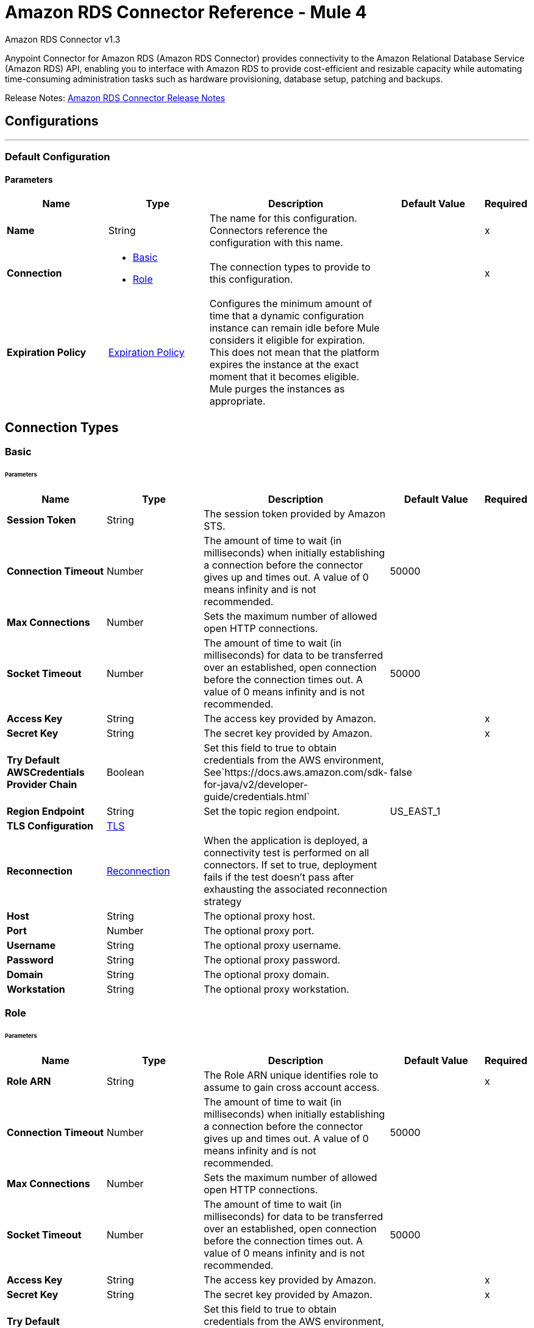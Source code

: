 = Amazon RDS Connector Reference - Mule 4
:page-aliases: connectors::amazon/amazon-rds-connector-reference.adoc



Amazon RDS Connector v1.3

Anypoint Connector for Amazon RDS (Amazon RDS Connector) provides connectivity to the Amazon Relational Database Service (Amazon RDS) API, enabling you to interface with Amazon RDS to provide cost-efficient and resizable capacity while automating time-consuming administration tasks such as hardware provisioning, database setup, patching and backups.

Release Notes: xref:release-notes::connector/amazon-rds-connector-release-notes-mule-4.adoc[Amazon RDS Connector Release Notes]


== Configurations
---
[[config]]
=== Default Configuration


==== Parameters
[%header,cols="20s,20a,35a,20a,5a"]
|===
| Name | Type | Description | Default Value | Required
|Name | String | The name for this configuration. Connectors reference the configuration with this name. | | x
| Connection a| * <<config_basic, Basic>>
* <<config_role, Role>>
 | The connection types to provide to this configuration. | | x
| Expiration Policy a| <<ExpirationPolicy>> |  Configures the minimum amount of time that a dynamic configuration instance can remain idle before Mule considers it eligible for expiration. This does not mean that the platform expires the instance at the exact moment that it becomes eligible. Mule purges the instances as appropriate. |  |
|===

== Connection Types
[[config_basic]]
=== Basic


====== Parameters
[%header,cols="20s,20a,35a,20a,5a"]
|===
| Name | Type | Description | Default Value | Required
| Session Token a| String |  The session token provided by Amazon STS. |  |
| Connection Timeout a| Number |  The amount of time to wait (in milliseconds) when initially establishing a connection before the connector gives up and times out. A value of 0 means infinity and is not recommended. |  50000 |
| Max Connections a| Number |  Sets the maximum number of allowed open HTTP connections. |  |
| Socket Timeout a| Number |  The amount of time to wait (in milliseconds) for data to be transferred over an established, open connection before the connection times out. A value of 0 means infinity and is not recommended. |  50000 |
| Access Key a| String |  The access key provided by Amazon. |  | x
| Secret Key a| String |  The secret key provided by Amazon. |  | x
| Try Default AWSCredentials Provider Chain a| Boolean |  Set this field to true to obtain credentials from the AWS environment, See`+https://docs.aws.amazon.com/sdk-for-java/v2/developer-guide/credentials.html+` |  false |
| Region Endpoint a| String |  Set the topic region endpoint. |  US_EAST_1 |
| TLS Configuration a| <<Tls>> |  |  |
| Reconnection a| <<Reconnection>> |  When the application is deployed, a connectivity test is performed on all connectors. If set to true, deployment fails if the test doesn't pass after exhausting the associated reconnection strategy |  |
| Host a| String |  The optional proxy host. |  |
| Port a| Number |  The optional proxy port. |  |
| Username a| String |  The optional proxy username. |  |
| Password a| String |  The optional proxy password. |  |
| Domain a| String |  The optional proxy domain. |  |
| Workstation a| String |  The optional proxy workstation. |  |
|===
[[config_role]]
=== Role


====== Parameters
[%header,cols="20s,20a,35a,20a,5a"]
|===
| Name | Type | Description | Default Value | Required
| Role ARN a| String |  The Role ARN unique identifies role to assume to gain cross account access. |  | x
| Connection Timeout a| Number |  The amount of time to wait (in milliseconds) when initially establishing a connection before the connector gives up and times out. A value of 0 means infinity and is not recommended. |  50000 |
| Max Connections a| Number |  Sets the maximum number of allowed open HTTP connections. |  |
| Socket Timeout a| Number |  The amount of time to wait (in milliseconds) for data to be transferred over an established, open connection before the connection times out. A value of 0 means infinity and is not recommended. |  50000 |
| Access Key a| String |  The access key provided by Amazon. |  | x
| Secret Key a| String |  The secret key provided by Amazon. |  | x
| Try Default AWSCredentials Provider Chain a| Boolean |  Set this field to true to obtain credentials from the AWS environment, See`+https://docs.aws.amazon.com/sdk-for-java/v2/developer-guide/credentials.html+` |  false |
| Region Endpoint a| String |  Set the topic region endpoint. |  US_EAST_1 |
| TLS Configuration a| <<Tls>> |  |  |
| Reconnection a| <<Reconnection>> |  When the application is deployed, a connectivity test is performed on all connectors. If set to true, deployment fails if the test doesn't pass after exhausting the associated reconnection strategy |  |
| Host a| String |  The optional proxy host. |  |
| Port a| Number |  The optional proxy port. |  |
| Username a| String |  The optional proxy username. |  |
| Password a| String |  The optional proxy password. |  |
| Domain a| String |  The optional proxy domain. |  |
| Workstation a| String |  The optional proxy workstation. |  |
|===

== Operations

* <<createDbInstance>>
* <<createDbInstanceReadReplica>>
* <<createDbSnapshot>>
* <<deleteDbInstance>>
* <<deleteDbSnapshot>>
* <<describeDbInstances>>
* <<describeDbSnapshots>>
* <<describeEvents>>
* <<describeReservedDbInstances>>
* <<describeReservedDbInstancesOfferings>>
* <<modifyDbInstance>>
* <<modifyDbSnapshot>>
* <<purchaseReservedDbInstancesOffering>>
* <<rebootDbInstance>>
* <<restoreDbInstanceFromDbSnapshot>>
* <<restoreDbInstanceToPointInTime>>
* <<startDbInstance>>
* <<stopDbInstance>>

[[createDbInstance]]
== Create DB Instance
`<rds:create-db-instance>`


This operation creates a new database instance.

For more information, see this operation in the Amazon https://docs.aws.amazon.com/AmazonRDS/latest/APIReference/API_CreateDBInstance.html[API Reference].


==== Parameters
[%header,cols="20s,20a,35a,20a,5a"]
|===
| Name | Type | Description | Default Value | Required
| Configuration | String | The name of the configuration to use. | | x
| Auto Minor Version Upgrade a| Boolean |  |  false |
| Copy Tags to Snapshot a| Boolean |  |  false |
| Storage Type a| String |  |  |
| Allocated Storage a| Number |  |  |
| Backup Retention Period a| Number |  |  |
| Preferred Backup Window a| String |  |  |
| Preferred Maintenance Window a| String |  |  |
| Promotion Tier a| Number |  |  |
| Storage Encrypted a| Boolean |  |  false |
| DB Cluster Identifier a| String |  |  |
| DB Subnet Group Name a| String |  |  |
| Domain IAM Role Name a| String |  |  |
| Enable IAM Database Authentication a| Boolean |  |  false |
| License Model a| String |  |  |
| Publicly Accessible a| Boolean |  |  false |
| TDE Credential ARN a| String |  |  |
| TDE Credential Password a| String |  |  |
| DB Security Groups a| Array of String |  |  |
| Master User Password a| String |  |  |
| VPC Security Group IDs a| Array of String |  |  |
| Master User Name a| String |  |  |
| KMS Key ID a| String |  |  |
| Monitoring Interval a| Number |  |  |
| Monitoring Role ARN a| String |  |  |
| DB Instance Class a| String |  |  |
| DB Instance Identifier a| String |  |  | x
| DB Parameter Group Name a| String |  |  |
| Domain a| String |  |  |
| Engine Version a| String |  |  |
| IOPS a| Number |  |  |
| Multi AZ a| Boolean |  |  false |
| Option Group Name a| String |  |  |
| Availability Zone a| String |  |  |
| DB Name a| String |  |  |
| DB Port Number a| Number |  |  |
| Engine a| String |  |  | x
| Character Set Name a| String |  |  |
| Tags a| Array of <<Tag>> |  |  |
| Time Zone a| String |  |  |
| Target Variable a| String |  The name of a variable to store the operation's output. |  |
| Target Value a| String |  An expression to evaluate against the operation's output and store the expression outcome in the target variable |  `#[payload]` |
| Reconnection Strategy a| * <<reconnect>>
* <<reconnect-forever>> |  A retry strategy in case of connectivity errors. |  |
|===

==== Output
[%autowidth.spread]
|===
|Type |<<DBInstance>>
|===

=== For Configurations
* <<config>>

==== Throws

* RDS:AccessDeniedException
* RDS:AuthorizationNotFound
* RDS:CertificateNotFound
* RDS:CONNECTIVITY
* RDS:DBClusterNotFoundFault
* RDS:DBInstanceAlreadyExists
* RDS:DBInstanceNotFound
* RDS:DBParameterGroupNotFound
* RDS:DBSecurityGroupNotFound
* RDS:DBSnapshotAlreadyExists
* RDS:DBSnapshotNotFound
* RDS:DBSubnetGroupDoesNotCoverEnoughAZs
* RDS:DBSubnetGroupNotFoundFault
* RDS:DBUpgradeDependencyFailure
* RDS:DomainNotFoundFault
* RDS:IncompleteSignature
* RDS:InstanceQuotaExceeded
* RDS:InsufficientDBInstanceCapacity
* RDS:InternalFailure
* RDS:InvalidAction
* RDS:InvalidClientTokenId
* RDS:InvalidDBClusterStateFault
* RDS:InvalidDBInstanceState
* RDS:InvalidDBSecurityGroupState
* RDS:InvalidDBSnapshotState
* RDS:InvalidParameterCombination
* RDS:InvalidParameterValue
* RDS:InvalidQueryParameter
* RDS:InvalidRestoreFault
* RDS:InvalidSubnet
* RDS:InvalidVPCNetworkStateFault
* RDS:KMSKeyNotAccessibleFault
* RDS:MalformedQueryString
* RDS:MissingAction
* RDS:MissingAuthenticationToken
* RDS:MissingParameter
* RDS:OptInRequired
* RDS:OptionGroupNotFoundFault
* RDS:PointInTimeRestoreNotEnabled
* RDS:ProvisionedIopsNotAvailableInAZFault
* RDS:RequestExpired
* RDS:ReservedDBInstanceNotFound
* RDS:ReservedDBInstancesOfferingNotFound
* RDS:RETRY_EXHAUSTED
* RDS:ServiceUnavailable
* RDS:SnapshotQuotaExceeded
* RDS:StorageQuotaExceeded
* RDS:StorageTypeNotSupported
* RDS:ThrottlingException
* RDS:Unknown
* RDS:ValidationError


[[createDbInstanceReadReplica]]
== Create DB Instance Read Replica
`<rds:create-db-instance-read-replica>`

This operation creates a new DB instance that acts as a Read Replica for an existing source DB instance. You can create a Read Replica for a DB instance running MySQL, MariaDB, or PostgreSQL.

Amazon Aurora does not support this action. You must call the `CreateDBInstance` action to create a DB instance for an Aurora DB cluster.

For more information, see this operation in the Amazon http://docs.aws.amazon.com/AmazonRDS/latest/APIReference/API_CreateDBInstanceReadReplica.html[API Reference].

==== Parameters
[%header,cols="20s,20a,35a,20a,5a"]
|===
| Name | Type | Description | Default Value | Required
| Configuration | String | The name of the configuration to use. | | x
| Publicly Accessible a| Boolean |  Specifies the accessibility options for the DB instance. |  `false` |
| DB Subnet Group Name a| String |  Specifies a DB subnet group for the DB instance. |  |
| KMS Key ID a| String |  The AWS KMS key ID for an encrypted Read Replica. |  |
| Pre-Signed URL a| String |  The URL that contains a Signature Version 4 signed request for the create-db-instance-read-replica API action in the source AWS Region that contains the source DB instance |  |
| Enable IAM Database Authentication a| Boolean |  Set this parameter to `true` to enable mapping of AWS Identity and Access Management (IAM) accounts to database accounts. |  `false` |
| DB Instance Identifier a| String |  The DB instance identifier of the Read Replica. |  | x
| Source DB Instance Identifier a| String |  The identifier of the DB instance that will act as the source for the Read Replica. |  | x
| DB Instance Class a| String |  The compute and memory capacity of the Read Replica. |  |
| Availability Zone a| String |  The Amazon EC2 Availability Zone that the Read Replica will be created in. |  |
| Port a| Number |  The port number that the DB instance uses for connections. |  |
| IOPS a| Number |  The amount of Provisioned IOPS (input/output operations per second) to be initially allocated for the DB instance. |  |
| Option Group Name a| String |  The option group the DB instance will be associated with. |  |
| Tags a| Array of <<Tag>> |  A list of tags. |  |
| Source Region a| String |  The ID of the region that contains the source for the read replica. |  |
| Auto Minor Version Upgrade a| Boolean |  |  `false` |
| Copy Tags to Snapshot a| Boolean |  |  `false` |
| Storage Type a| String |  |  |
| Monitoring Interval a| Number |  |  |
| Monitoring Role ARN a| String |  |  |
| Target Variable a| String |  The name of a variable to store the operation's output. |  |
| Target Value a| String |  An expression to evaluate against the operation's output and store the expression outcome in the target variable |  `#[payload]` |
| Reconnection Strategy a| * <<reconnect>>
* <<reconnect-forever>> |  A retry strategy in case of connectivity errors. |  |
|===

==== Output
[%autowidth.spread]
|===
|Type |<<DBInstance>>
|===

=== For Configurations
* <<config>>

==== Throws

* RDS:AccessDeniedException
* RDS:AuthorizationNotFound
* RDS:CertificateNotFound
* RDS:CONNECTIVITY
* RDS:DBClusterNotFoundFault
* RDS:DBInstanceAlreadyExists
* RDS:DBInstanceNotFound
* RDS:DBParameterGroupNotFound
* RDS:DBSecurityGroupNotFound
* RDS:DBSnapshotAlreadyExists
* RDS:DBSnapshotNotFound
* RDS:DBSubnetGroupDoesNotCoverEnoughAZs
* RDS:DBSubnetGroupNotFoundFault
* RDS:DBUpgradeDependencyFailure
* RDS:DomainNotFoundFault
* RDS:IncompleteSignature
* RDS:InstanceQuotaExceeded
* RDS:InsufficientDBInstanceCapacity
* RDS:InternalFailure
* RDS:InvalidAction
* RDS:InvalidClientTokenId
* RDS:InvalidDBClusterStateFault
* RDS:InvalidDBInstanceState
* RDS:InvalidDBSecurityGroupState
* RDS:InvalidDBSnapshotState
* RDS:InvalidParameterCombination
* RDS:InvalidParameterValue
* RDS:InvalidQueryParameter
* RDS:InvalidRestoreFault
* RDS:InvalidSubnet
* RDS:InvalidVPCNetworkStateFault
* RDS:KMSKeyNotAccessibleFault
* RDS:MalformedQueryString
* RDS:MissingAction
* RDS:MissingAuthenticationToken
* RDS:MissingParameter
* RDS:OptInRequired
* RDS:OptionGroupNotFoundFault
* RDS:PointInTimeRestoreNotEnabled
* RDS:ProvisionedIopsNotAvailableInAZFault
* RDS:RequestExpired
* RDS:ReservedDBInstanceNotFound
* RDS:ReservedDBInstancesOfferingNotFound
* RDS:RETRY_EXHAUSTED
* RDS:ServiceUnavailable
* RDS:SnapshotQuotaExceeded
* RDS:StorageQuotaExceeded
* RDS:StorageTypeNotSupported
* RDS:ThrottlingException
* RDS:Unknown
* RDS:ValidationError



[[createDbSnapshot]]
== Create DB Snapshot
`<rds:create-db-snapshot>`

This operation creates a DBSnapshot. The source DBInstance must be in the "available" state.

For more information, see this operation in the Amazon http://docs.aws.amazon.com/AmazonRDS/latest/APIReference/API_CreateDBSnapshot.html[API Reference].

==== Parameters
[%header,cols="20s,20a,35a,20a,5a"]
|===
| Name | Type | Description | Default Value | Required
| Configuration | String | The name of the configuration to use. | | x
| DB Instance Identifier a| String |  The DB instance identifier. The unique key that identifies a DB instance. |  | x
| DB Snapshot Identifier a| String |  The identifier for the DB snapshot. |  | x
| Tags a| Array of <<Tag>> |  A list of tags. |  |
| Target Variable a| String |  The name of a variable to store the operation's output. |  |
| Target Value a| String |  An expression to evaluate against the operation's output and store the expression outcome in the target variable |  `#[payload]` |
| Reconnection Strategy a| * <<reconnect>>
* <<reconnect-forever>> |  A retry strategy in case of connectivity errors. |  |
|===

==== Output
[%autowidth.spread]
|===
|Type |<<DBSnapshot>>
|===

=== For Configurations
* <<config>>

==== Throws

* RDS:AccessDeniedException
* RDS:AuthorizationNotFound
* RDS:CertificateNotFound
* RDS:CONNECTIVITY
* RDS:DBClusterNotFoundFault
* RDS:DBInstanceAlreadyExists
* RDS:DBInstanceNotFound
* RDS:DBParameterGroupNotFound
* RDS:DBSecurityGroupNotFound
* RDS:DBSnapshotAlreadyExists
* RDS:DBSnapshotNotFound
* RDS:DBSubnetGroupDoesNotCoverEnoughAZs
* RDS:DBSubnetGroupNotFoundFault
* RDS:DBUpgradeDependencyFailure
* RDS:DomainNotFoundFault
* RDS:IncompleteSignature
* RDS:InstanceQuotaExceeded
* RDS:InsufficientDBInstanceCapacity
* RDS:InternalFailure
* RDS:InvalidAction
* RDS:InvalidClientTokenId
* RDS:InvalidDBClusterStateFault
* RDS:InvalidDBInstanceState
* RDS:InvalidDBSecurityGroupState
* RDS:InvalidDBSnapshotState
* RDS:InvalidParameterCombination
* RDS:InvalidParameterValue
* RDS:InvalidQueryParameter
* RDS:InvalidRestoreFault
* RDS:InvalidSubnet
* RDS:InvalidVPCNetworkStateFault
* RDS:KMSKeyNotAccessibleFault
* RDS:MalformedQueryString
* RDS:MissingAction
* RDS:MissingAuthenticationToken
* RDS:MissingParameter
* RDS:OptInRequired
* RDS:OptionGroupNotFoundFault
* RDS:PointInTimeRestoreNotEnabled
* RDS:ProvisionedIopsNotAvailableInAZFault
* RDS:RequestExpired
* RDS:ReservedDBInstanceNotFound
* RDS:ReservedDBInstancesOfferingNotFound
* RDS:RETRY_EXHAUSTED
* RDS:ServiceUnavailable
* RDS:SnapshotQuotaExceeded
* RDS:StorageQuotaExceeded
* RDS:StorageTypeNotSupported
* RDS:ThrottlingException
* RDS:Unknown
* RDS:ValidationError


[[deleteDbInstance]]
== Delete DB Instance
`<rds:delete-db-instance>`

The Delete DB Instance action deletes a previously provisioned DB instance.  For more information, see this operation in the Amazon https://docs.aws.amazon.com/AmazonRDS/latest/APIReference/API_DeleteDBInstance.html[API Reference].

==== Parameters
[%header,cols="20s,20a,35a,20a,5a"]
|===
| Name | Type | Description | Default Value | Required
| Configuration | String | The name of the configuration to use. | | x
| DB Instance Identifier a| String |  The DB instance identifier for the DB instance to be deleted. This parameter isn't case-sensitive. |  | x
| Final DB Snapshot Identifier a| String |  The DBSnapshotIdentifier of the new DBSnapshot created when SkipFinalSnapshot is set to false. |  |
| Skip Final Snapshot a| Boolean |  Determines whether a final DB snapshot is created before the DB instance is deleted. |  false |
| Target Variable a| String |  The name of a variable to store the operation's output. |  |
| Target Value a| String |  An expression to evaluate against the operation's output and store the expression outcome in the target variable |  `#[payload]` |
| Reconnection Strategy a| * <<reconnect>>
* <<reconnect-forever>> |  A retry strategy in case of connectivity errors. |  |
|===

==== Output
[%autowidth.spread]
|===
|Type |<<DBInstance>>
|===

=== For Configurations
* <<config>>

==== Throws

* RDS:AccessDeniedException
* RDS:AuthorizationNotFound
* RDS:CertificateNotFound
* RDS:CONNECTIVITY
* RDS:DBClusterNotFoundFault
* RDS:DBInstanceAlreadyExists
* RDS:DBInstanceNotFound
* RDS:DBParameterGroupNotFound
* RDS:DBSecurityGroupNotFound
* RDS:DBSnapshotAlreadyExists
* RDS:DBSnapshotNotFound
* RDS:DBSubnetGroupDoesNotCoverEnoughAZs
* RDS:DBSubnetGroupNotFoundFault
* RDS:DBUpgradeDependencyFailure
* RDS:DomainNotFoundFault
* RDS:IncompleteSignature
* RDS:InstanceQuotaExceeded
* RDS:InsufficientDBInstanceCapacity
* RDS:InternalFailure
* RDS:InvalidAction
* RDS:InvalidClientTokenId
* RDS:InvalidDBClusterStateFault
* RDS:InvalidDBInstanceState
* RDS:InvalidDBSecurityGroupState
* RDS:InvalidDBSnapshotState
* RDS:InvalidParameterCombination
* RDS:InvalidParameterValue
* RDS:InvalidQueryParameter
* RDS:InvalidRestoreFault
* RDS:InvalidSubnet
* RDS:InvalidVPCNetworkStateFault
* RDS:KMSKeyNotAccessibleFault
* RDS:MalformedQueryString
* RDS:MissingAction
* RDS:MissingAuthenticationToken
* RDS:MissingParameter
* RDS:OptInRequired
* RDS:OptionGroupNotFoundFault
* RDS:PointInTimeRestoreNotEnabled
* RDS:ProvisionedIopsNotAvailableInAZFault
* RDS:RequestExpired
* RDS:ReservedDBInstanceNotFound
* RDS:ReservedDBInstancesOfferingNotFound
* RDS:RETRY_EXHAUSTED
* RDS:ServiceUnavailable
* RDS:SnapshotQuotaExceeded
* RDS:StorageQuotaExceeded
* RDS:StorageTypeNotSupported
* RDS:ThrottlingException
* RDS:Unknown
* RDS:ValidationError


[[deleteDbSnapshot]]
== Delete DB Snapshot
`<rds:delete-db-snapshot>`


Deletes a DBSnapshot. If the snapshot is being copied, the copy operation is terminated.

For more information, see this operation in the Amazon http://docs.aws.amazon.com/AmazonRDS/latest/APIReference/API_DeleteDBSnapshot.html[API Reference].


==== Parameters
[%header,cols="20s,20a,35a,20a,5a"]
|===
| Name | Type | Description | Default Value | Required
| Configuration | String | The name of the configuration to use. | | x
| DB Snapshot Identifier a| String |  The DBSnapshot identifier. |  | x
| Target Variable a| String |  The name of a variable to store the operation's output. |  |
| Target Value a| String |  An expression to evaluate against the operation's output and store the expression outcome in the target variable |  `#[payload]` |
| Reconnection Strategy a| * <<reconnect>>
* <<reconnect-forever>> |  A retry strategy in case of connectivity errors. |  |
|===

==== Output
[%autowidth.spread]
|===
|Type |<<DBSnapshot>>
|===

=== For Configurations
* <<config>>

==== Throws

* RDS:AccessDeniedException
* RDS:AuthorizationNotFound
* RDS:CertificateNotFound
* RDS:CONNECTIVITY
* RDS:DBClusterNotFoundFault
* RDS:DBInstanceAlreadyExists
* RDS:DBInstanceNotFound
* RDS:DBParameterGroupNotFound
* RDS:DBSecurityGroupNotFound
* RDS:DBSnapshotAlreadyExists
* RDS:DBSnapshotNotFound
* RDS:DBSubnetGroupDoesNotCoverEnoughAZs
* RDS:DBSubnetGroupNotFoundFault
* RDS:DBUpgradeDependencyFailure
* RDS:DomainNotFoundFault
* RDS:IncompleteSignature
* RDS:InstanceQuotaExceeded
* RDS:InsufficientDBInstanceCapacity
* RDS:InternalFailure
* RDS:InvalidAction
* RDS:InvalidClientTokenId
* RDS:InvalidDBClusterStateFault
* RDS:InvalidDBInstanceState
* RDS:InvalidDBSecurityGroupState
* RDS:InvalidDBSnapshotState
* RDS:InvalidParameterCombination
* RDS:InvalidParameterValue
* RDS:InvalidQueryParameter
* RDS:InvalidRestoreFault
* RDS:InvalidSubnet
* RDS:InvalidVPCNetworkStateFault
* RDS:KMSKeyNotAccessibleFault
* RDS:MalformedQueryString
* RDS:MissingAction
* RDS:MissingAuthenticationToken
* RDS:MissingParameter
* RDS:OptInRequired
* RDS:OptionGroupNotFoundFault
* RDS:PointInTimeRestoreNotEnabled
* RDS:ProvisionedIopsNotAvailableInAZFault
* RDS:RequestExpired
* RDS:ReservedDBInstanceNotFound
* RDS:ReservedDBInstancesOfferingNotFound
* RDS:RETRY_EXHAUSTED
* RDS:ServiceUnavailable
* RDS:SnapshotQuotaExceeded
* RDS:StorageQuotaExceeded
* RDS:StorageTypeNotSupported
* RDS:ThrottlingException
* RDS:Unknown
* RDS:ValidationError


[[describeDbInstances]]
== Describe DB Instances
`<rds:describe-db-instances>`


Returns information about provisioned RDS instances. This API supports pagination.   For more information, see this operation in the Amazon http://docs.aws.amazon.com/AmazonRDS/latest/APIReference/API_DescribeDBInstances.html[API Reference].


==== Parameters
[%header,cols="20s,20a,35a,20a,5a"]
|===
| Name | Type | Description | Default Value | Required
| Configuration | String | The name of the configuration to use. | | x
| DB Instance Identifier a| String |  The user-supplied instance identifier. |  |
| Filters a| Array of <<Filter>> |  A filter that specifies one or more DB instances to describe. |  |
| Streaming Strategy a| * <<repeatable-in-memory-iterable>>
* <<repeatable-file-store-iterable>>
* non-repeatable-iterable |  Configure if repeatable streams should be used and their behavior |  |
| Target Variable a| String |  The name of a variable on which the operation's output will be placed |  |
| Target Value a| String |  An expression that will be evaluated against the operation's output and the outcome of that expression will be stored in the target variable |  #[payload] |
| Reconnection Strategy a| * <<reconnect>>
* <<reconnect-forever>> |  A retry strategy in case of connectivity errors. |  |
|===

==== Output
[%autowidth.spread]
|===
| Type a| Array of Message of <<DBInstance>> payload and <<RequestIDAttribute>> attributes
|===

=== For Configurations
* <<config>>

==== Throws

* RDS:AccessDeniedException
* RDS:AuthorizationNotFound
* RDS:CertificateNotFound
* RDS:DBClusterNotFoundFault
* RDS:DBInstanceAlreadyExists
* RDS:DBInstanceNotFound
* RDS:DBParameterGroupNotFound
* RDS:DBSecurityGroupNotFound
* RDS:DBSnapshotAlreadyExists
* RDS:DBSnapshotNotFound
* RDS:DBSubnetGroupDoesNotCoverEnoughAZs
* RDS:DBSubnetGroupNotFoundFault
* RDS:DBUpgradeDependencyFailure
* RDS:DomainNotFoundFault
* RDS:IncompleteSignature
* RDS:InstanceQuotaExceeded
* RDS:InsufficientDBInstanceCapacity
* RDS:InternalFailure
* RDS:InvalidAction
* RDS:InvalidClientTokenId
* RDS:InvalidDBClusterStateFault
* RDS:InvalidDBInstanceState
* RDS:InvalidDBSecurityGroupState
* RDS:InvalidDBSnapshotState
* RDS:InvalidParameterCombination
* RDS:InvalidParameterValue
* RDS:InvalidQueryParameter
* RDS:InvalidRestoreFault
* RDS:InvalidSubnet
* RDS:InvalidVPCNetworkStateFault
* RDS:KMSKeyNotAccessibleFault
* RDS:MalformedQueryString
* RDS:MissingAction
* RDS:MissingAuthenticationToken
* RDS:MissingParameter
* RDS:OptInRequired
* RDS:OptionGroupNotFoundFault
* RDS:PointInTimeRestoreNotEnabled
* RDS:ProvisionedIopsNotAvailableInAZFault
* RDS:RequestExpired
* RDS:ReservedDBInstanceNotFound
* RDS:ReservedDBInstancesOfferingNotFound
* RDS:ServiceUnavailable
* RDS:SnapshotQuotaExceeded
* RDS:StorageQuotaExceeded
* RDS:StorageTypeNotSupported
* RDS:ThrottlingException
* RDS:Unknown
* RDS:ValidationError


[[describeDbSnapshots]]
== Describe DB Snapshots
`<rds:describe-db-snapshots>`


Returns information about DB snapshots. This API action supports pagination.   For more information, see this operation in the Amazon http://docs.aws.amazon.com/AmazonRDS/latest/APIReference/API_DescribeDBSnapshots.html[API Reference].


==== Parameters
[%header,cols="20s,20a,35a,20a,5a"]
|===
| Name | Type | Description | Default Value | Required
| Configuration | String | The name of the configuration to use. | | x
| DB Instance Identifier a| String |  The ID of the DB instance to retrieve the list of DB snapshots for. |  |
| DB Snapshot Identifier a| String |  A specific DB snapshot identifier to describe. This parameter cannot be used in conjunction with DBInstanceIdentifier. |  |
| Include Public a| Boolean |  Set this value to true to include manual DB snapshots that are public and can be copied or restored by any AWS account, otherwise set this value to false. The default is false. |  false |
| Include Shared a| Boolean |  Set this value to true to include shared manual DB snapshots from other AWS accounts that this AWS account has been given permission to copy or restore, otherwise set this value to false. The default is false. |  false |
| Snapshot Type a| String |  The type of snapshots to be returned. |  |
| Max Records a| Number |  The maximum number of records to include in the response. |  |
| Filters a| Array of <<Filter>> |  This parameter is not currently supported. |  |
| Streaming Strategy a| * <<repeatable-in-memory-iterable>>
* <<repeatable-file-store-iterable>>
* non-repeatable-iterable |  Configure to use repeatable streams. |  |
| Target Variable a| String |  The name of a variable to store the operation's output. |  |
| Target Value a| String |  An expression to evaluate against the operation's output and store the expression outcome in the target variable |  `#[payload]` |
| Reconnection Strategy a| * <<reconnect>>
* <<reconnect-forever>> |  A retry strategy in case of connectivity errors. |  |
|===

==== Output
[%autowidth.spread]
|===
|Type |Array of Message of <<DBSnapshot>> payload and <<RequestIDAttribute>> attributes
|===

=== For Configurations
* <<config>>

==== Throws

* RDS:AccessDeniedException
* RDS:AuthorizationNotFound
* RDS:CertificateNotFound
* RDS:DBClusterNotFoundFault
* RDS:DBInstanceAlreadyExists
* RDS:DBInstanceNotFound
* RDS:DBParameterGroupNotFound
* RDS:DBSecurityGroupNotFound
* RDS:DBSnapshotAlreadyExists
* RDS:DBSnapshotNotFound
* RDS:DBSubnetGroupDoesNotCoverEnoughAZs
* RDS:DBSubnetGroupNotFoundFault
* RDS:DBUpgradeDependencyFailure
* RDS:DomainNotFoundFault
* RDS:IncompleteSignature
* RDS:InstanceQuotaExceeded
* RDS:InsufficientDBInstanceCapacity
* RDS:InternalFailure
* RDS:InvalidAction
* RDS:InvalidClientTokenId
* RDS:InvalidDBClusterStateFault
* RDS:InvalidDBInstanceState
* RDS:InvalidDBSecurityGroupState
* RDS:InvalidDBSnapshotState
* RDS:InvalidParameterCombination
* RDS:InvalidParameterValue
* RDS:InvalidQueryParameter
* RDS:InvalidRestoreFault
* RDS:InvalidSubnet
* RDS:InvalidVPCNetworkStateFault
* RDS:KMSKeyNotAccessibleFault
* RDS:MalformedQueryString
* RDS:MissingAction
* RDS:MissingAuthenticationToken
* RDS:MissingParameter
* RDS:OptInRequired
* RDS:OptionGroupNotFoundFault
* RDS:PointInTimeRestoreNotEnabled
* RDS:ProvisionedIopsNotAvailableInAZFault
* RDS:RequestExpired
* RDS:ReservedDBInstanceNotFound
* RDS:ReservedDBInstancesOfferingNotFound
* RDS:ServiceUnavailable
* RDS:SnapshotQuotaExceeded
* RDS:StorageQuotaExceeded
* RDS:StorageTypeNotSupported
* RDS:ThrottlingException
* RDS:Unknown
* RDS:ValidationError


[[describeEvents]]
== Describe Events
`<rds:describe-events>`


Returns events related to DB instances, DB security groups, DB snapshots, and DB parameter groups for the past 14 days. Events specific to a particular DB instance, DB security group, database snapshot, or DB parameter group can be obtained by providing the name as a parameter. By default, the past hour of events are returned.  For more information, see this operation in the Amazon https://docs.aws.amazon.com/AmazonRDS/latest/APIReference/API_DescribeEvents.html[API Reference].


==== Parameters
[%header,cols="20s,20a,35a,20a,5a"]
|===
| Name | Type | Description | Default Value | Required
| Configuration | String | The name of the configuration to use. | | x
| Duration a| Number |  The number of minutes to retrieve events for. |  |
| End Time a| DateTime |  The end of the time interval for which to retrieve events, specified in ISO 8601 format. |  |
| Event Categories a| Array of String |  A list of event categories that trigger notifications for a event notification subscription. |  |
| Source Identifier a| String |  The identifier of the event source for which events will be returned. If not specified, then all sources are included in the response. |  |
| Source Type a| String |  The event source to retrieve events for. If no value is specified, all events are returned. |  |
| Start Time a| DateTime |  The beginning of the time interval to retrieve events for, specified in ISO 8601 format. |  |
| Streaming Strategy a| * <<repeatable-in-memory-iterable>>
* <<repeatable-file-store-iterable>>
* non-repeatable-iterable |  Configure to use repeatable streams. |  |
| Target Variable a| String |  The name of a variable to store the operation's output. |  |
| Target Value a| String |  An expression to evaluate against the operation's output and store the expression outcome in the target variable |  `#[payload]` |
| Reconnection Strategy a| * <<reconnect>>
* <<reconnect-forever>> |  A retry strategy in case of connectivity errors. |  |
|===

==== Output
[%autowidth.spread]
|===
|Type |Array of Message of <<Event>> payload and <<RequestIDAttribute>> attributes
|===

=== For Configurations
* <<config>>

==== Throws


* RDS:AccessDeniedException
* RDS:AuthorizationNotFound
* RDS:CertificateNotFound
* RDS:DBClusterNotFoundFault
* RDS:DBInstanceAlreadyExists
* RDS:DBInstanceNotFound
* RDS:DBParameterGroupNotFound
* RDS:DBSecurityGroupNotFound
* RDS:DBSnapshotAlreadyExists
* RDS:DBSnapshotNotFound
* RDS:DBSubnetGroupDoesNotCoverEnoughAZs
* RDS:DBSubnetGroupNotFoundFault
* RDS:DBUpgradeDependencyFailure
* RDS:DomainNotFoundFault
* RDS:IncompleteSignature
* RDS:InstanceQuotaExceeded
* RDS:InsufficientDBInstanceCapacity
* RDS:InternalFailure
* RDS:InvalidAction
* RDS:InvalidClientTokenId
* RDS:InvalidDBClusterStateFault
* RDS:InvalidDBInstanceState
* RDS:InvalidDBSecurityGroupState
* RDS:InvalidDBSnapshotState
* RDS:InvalidParameterCombination
* RDS:InvalidParameterValue
* RDS:InvalidQueryParameter
* RDS:InvalidRestoreFault
* RDS:InvalidSubnet
* RDS:InvalidVPCNetworkStateFault
* RDS:KMSKeyNotAccessibleFault
* RDS:MalformedQueryString
* RDS:MissingAction
* RDS:MissingAuthenticationToken
* RDS:MissingParameter
* RDS:OptInRequired
* RDS:OptionGroupNotFoundFault
* RDS:PointInTimeRestoreNotEnabled
* RDS:ProvisionedIopsNotAvailableInAZFault
* RDS:RequestExpired
* RDS:ReservedDBInstanceNotFound
* RDS:ReservedDBInstancesOfferingNotFound
* RDS:ServiceUnavailable
* RDS:SnapshotQuotaExceeded
* RDS:StorageQuotaExceeded
* RDS:StorageTypeNotSupported
* RDS:ThrottlingException
* RDS:Unknown
* RDS:ValidationError


[[describeReservedDbInstances]]
== Describe Reserved DB Instances
`<rds:describe-reserved-db-instances>`


Returns information about reserved DB instances for this account, or about a specified reserved DB instance.  For more information, see this operation in the Amazon http://docs.aws.amazon.com/AmazonRDS/latest/APIReference/API_DescribeReservedDBInstances.html[API Reference].


==== Parameters
[%header,cols="20s,20a,35a,20a,5a"]
|===
| Name | Type | Description | Default Value | Required
| Configuration | String | The name of the configuration to use. | | x
| Reserved DB Instance ID a| String |  The reserved DB instance identifier filter value. |  |
| Reserved DB Instances Offering ID a| String |  The offering identifier filter value. Specify this parameter to show only purchased reservations matching the specified offering identifier. |  |
| DB Instance Class a| String |  The DB instance class filter value. Specify this parameter to show only those reservations matching the specified DB instances class. |  |
| Duration a| String |  The duration filter value, specified in years or seconds. Specify this parameter to show only reservations for this duration. |  |
| Product Description a| String |  The product description filter value. Specify this parameter to show only those reservations matching the specified product description. |  |
| Offering Type a| String |  The offering type filter value. Specify this parameter to show only the available offerings matching the specified offering type. |  |
| Multi AZ a| Boolean |  The Multi-AZ filter value. Specify this parameter to show only those reservations matching the specified Multi-AZ parameter. |  false |
| Streaming Strategy a| * <<repeatable-in-memory-iterable>>
* <<repeatable-file-store-iterable>>
* non-repeatable-iterable |  Configure to use repeatable streams. |  |
| Target Variable a| String |  The name of a variable to store the operation's output. |  |
| Target Value a| String |  An expression to evaluate against the operation's output and store the expression outcome in the target variable |  `#[payload]` |
| Reconnection Strategy a| * <<reconnect>>
* <<reconnect-forever>> |  A retry strategy in case of connectivity errors. |  |
|===

==== Output
[%autowidth.spread]
|===
|Type |Array of Message of [<<ReservedDBInstance>>] payload and <<RequestIDAttribute>> attributes
|===

=== For Configurations
* <<config>>

==== Throws

* RDS:AccessDeniedException
* RDS:AuthorizationNotFound
* RDS:CertificateNotFound
* RDS:DBClusterNotFoundFault
* RDS:DBInstanceAlreadyExists
* RDS:DBInstanceNotFound
* RDS:DBParameterGroupNotFound
* RDS:DBSecurityGroupNotFound
* RDS:DBSnapshotAlreadyExists
* RDS:DBSnapshotNotFound
* RDS:DBSubnetGroupDoesNotCoverEnoughAZs
* RDS:DBSubnetGroupNotFoundFault
* RDS:DBUpgradeDependencyFailure
* RDS:DomainNotFoundFault
* RDS:IncompleteSignature
* RDS:InstanceQuotaExceeded
* RDS:InsufficientDBInstanceCapacity
* RDS:InternalFailure
* RDS:InvalidAction
* RDS:InvalidClientTokenId
* RDS:InvalidDBClusterStateFault
* RDS:InvalidDBInstanceState
* RDS:InvalidDBSecurityGroupState
* RDS:InvalidDBSnapshotState
* RDS:InvalidParameterCombination
* RDS:InvalidParameterValue
* RDS:InvalidQueryParameter
* RDS:InvalidRestoreFault
* RDS:InvalidSubnet
* RDS:InvalidVPCNetworkStateFault
* RDS:KMSKeyNotAccessibleFault
* RDS:MalformedQueryString
* RDS:MissingAction
* RDS:MissingAuthenticationToken
* RDS:MissingParameter
* RDS:OptInRequired
* RDS:OptionGroupNotFoundFault
* RDS:PointInTimeRestoreNotEnabled
* RDS:ProvisionedIopsNotAvailableInAZFault
* RDS:RequestExpired
* RDS:ReservedDBInstanceNotFound
* RDS:ReservedDBInstancesOfferingNotFound
* RDS:ServiceUnavailable
* RDS:SnapshotQuotaExceeded
* RDS:StorageQuotaExceeded
* RDS:StorageTypeNotSupported
* RDS:ThrottlingException
* RDS:Unknown
* RDS:ValidationError


[[describeReservedDbInstancesOfferings]]
=== Describe Reserved DB Instances Offerings
`<rds:describe-reserved-db-instances-offerings>`


Lists available reserved DB instance offerings. For more information, see this operation in the Amazon http://docs.aws.amazon.com/AmazonRDS/latest/APIReference/API_DescribeReservedDBInstancesOfferings.html[API Reference].


==== Parameters
[%header,cols="20s,20a,35a,20a,5a"]
|===
| Name | Type | Description | Default Value | Required
| Configuration | String | The name of the configuration to use. | | x
| DB Instance Class a| String |  The DB instance class filter value. Specify this parameter to show only the available offerings matching the specified DB instance class. |  |
| Duration a| String |  Duration filter value, specified in years or seconds. Specify this parameter to show only reservations for this duration. |  |
| Multi AZ a| Boolean |  The Multi-AZ filter value. Specify this parameter to show only the available offerings matching the specified Multi-AZ parameter. |  false |
| Offering Type a| String |  The offering type filter value. Specify this parameter to show only the available offerings matching the specified offering type. |  |
| Product Description a| String |  Product description filter value. Specify this parameter to show only the available offerings matching the specified product description. |  |
| Reserved DB Instances Offering ID a| String |  The offering identifier filter value. Specify this parameter to show only the available offering that matches the specified reservation identifier. |  |
| Streaming Strategy a| * <<repeatable-in-memory-iterable>>
* <<repeatable-file-store-iterable>>
* non-repeatable-iterable |  Configure to use repeatable streams. |  |
| Target Variable a| String |  The name of a variable to store the operation's output. |  |
| Target Value a| String |  An expression to evaluate against the operation's output and store the expression outcome in the target variable |  `#[payload]` |
| Reconnection Strategy a| * <<reconnect>>
* <<reconnect-forever>> |  A retry strategy in case of connectivity errors. |  |
|===

==== Output
[%autowidth.spread]
|===
|Type |Array of Message of [<<ReservedDBInstancesOffering>>] payload and <<RequestIDAttribute>> attributes
|===

=== For Configurations
* <<config>>

==== Throws

* RDS:AccessDeniedException
* RDS:AuthorizationNotFound
* RDS:CertificateNotFound
* RDS:DBClusterNotFoundFault
* RDS:DBInstanceAlreadyExists
* RDS:DBInstanceNotFound
* RDS:DBParameterGroupNotFound
* RDS:DBSecurityGroupNotFound
* RDS:DBSnapshotAlreadyExists
* RDS:DBSnapshotNotFound
* RDS:DBSubnetGroupDoesNotCoverEnoughAZs
* RDS:DBSubnetGroupNotFoundFault
* RDS:DBUpgradeDependencyFailure
* RDS:DomainNotFoundFault
* RDS:IncompleteSignature
* RDS:InstanceQuotaExceeded
* RDS:InsufficientDBInstanceCapacity
* RDS:InternalFailure
* RDS:InvalidAction
* RDS:InvalidClientTokenId
* RDS:InvalidDBClusterStateFault
* RDS:InvalidDBInstanceState
* RDS:InvalidDBSecurityGroupState
* RDS:InvalidDBSnapshotState
* RDS:InvalidParameterCombination
* RDS:InvalidParameterValue
* RDS:InvalidQueryParameter
* RDS:InvalidRestoreFault
* RDS:InvalidSubnet
* RDS:InvalidVPCNetworkStateFault
* RDS:KMSKeyNotAccessibleFault
* RDS:MalformedQueryString
* RDS:MissingAction
* RDS:MissingAuthenticationToken
* RDS:MissingParameter
* RDS:OptInRequired
* RDS:OptionGroupNotFoundFault
* RDS:PointInTimeRestoreNotEnabled
* RDS:ProvisionedIopsNotAvailableInAZFault
* RDS:RequestExpired
* RDS:ReservedDBInstanceNotFound
* RDS:ReservedDBInstancesOfferingNotFound
* RDS:ServiceUnavailable
* RDS:SnapshotQuotaExceeded
* RDS:StorageQuotaExceeded
* RDS:StorageTypeNotSupported
* RDS:ThrottlingException
* RDS:Unknown
* RDS:ValidationError


[[modifyDbInstance]]
== Modify DB Instance
`<rds:modify-db-instance>`


Modifies settings for a DB instance. You can change one or more database configuration parameters by specifying these parameters and the new values in the request. For more information, see this operation in the Amazon http://docs.aws.amazon.com/AmazonRDS/latest/APIReference/API_ModifyDBInstance.html[API Reference].


==== Parameters
[%header,cols="20s,20a,35a,20a,5a"]
|===
| Name | Type | Description | Default Value | Required
| Configuration | String | The name of the configuration to use. | | x
| Auto Minor Version Upgrade a| Boolean |  |  false |
| Copy Tags to Snapshot a| Boolean |  |  false |
| Storage Type a| String |  |  |
| Allocated Storage a| Number |  |  |
| Backup Retention Period a| Number |  |  |
| Preferred Backup Window a| String |  |  |
| Preferred Maintenance Window a| String |  |  |
| Promotion Tier a| Number |  |  |
| Allow Major Version Upgrade a| Boolean |  |  false |
| Apply Immediately a| Boolean |  |  false |
| DB Subnet Group Name a| String |  |  |
| Domain IAM Role Name a| String |  |  |
| Enable IAM Database Authentication a| Boolean |  |  false |
| License Model a| String |  |  |
| Publicly Accessible a| Boolean |  |  false |
| TDE Credential ARN a| String |  |  |
| TDE Credential Password a| String |  |  |
| DB Security Groups a| Array of String |  |  |
| Master User Password a| String |  |  |
| VPC Security Group IDs a| Array of String |  |  |
| CA Certificate Identifier a| String |  |  |
| Monitoring Interval a| Number |  |  |
| Monitoring Role ARN a| String |  |  |
| DB Instance Class a| String |  |  |
| DB Instance Identifier a| String |  |  | x
| DB Parameter Group Name a| String |  |  |
| Domain a| String |  |  |
| Engine Version a| String |  |  |
| IOPS a| Number |  |  |
| Multi AZ a| Boolean |  |  false |
| Option Group Name a| String |  |  |
| DB Port Number a| Number |  |  |
| New DB Instance Identifier a| String |  |  |
| Target Variable a| String |  The name of a variable to store the operation's output. |  |
| Target Value a| String |  An expression to evaluate against the operation's output and store the expression outcome in the target variable |  `#[payload]` |
| Reconnection Strategy a| * <<reconnect>>
* <<reconnect-forever>> |  A retry strategy in case of connectivity errors. |  |
|===

==== Output
[%autowidth.spread]
|===
|Type |<<DBInstance>>
|===

=== For Configurations
* <<config>>

==== Throws

* RDS:AccessDeniedException
* RDS:AuthorizationNotFound
* RDS:CertificateNotFound
* RDS:CONNECTIVITY
* RDS:DBClusterNotFoundFault
* RDS:DBInstanceAlreadyExists
* RDS:DBInstanceNotFound
* RDS:DBParameterGroupNotFound
* RDS:DBSecurityGroupNotFound
* RDS:DBSnapshotAlreadyExists
* RDS:DBSnapshotNotFound
* RDS:DBSubnetGroupDoesNotCoverEnoughAZs
* RDS:DBSubnetGroupNotFoundFault
* RDS:DBUpgradeDependencyFailure
* RDS:DomainNotFoundFault
* RDS:IncompleteSignature
* RDS:InstanceQuotaExceeded
* RDS:InsufficientDBInstanceCapacity
* RDS:InternalFailure
* RDS:InvalidAction
* RDS:InvalidClientTokenId
* RDS:InvalidDBClusterStateFault
* RDS:InvalidDBInstanceState
* RDS:InvalidDBSecurityGroupState
* RDS:InvalidDBSnapshotState
* RDS:InvalidParameterCombination
* RDS:InvalidParameterValue
* RDS:InvalidQueryParameter
* RDS:InvalidRestoreFault
* RDS:InvalidSubnet
* RDS:InvalidVPCNetworkStateFault
* RDS:KMSKeyNotAccessibleFault
* RDS:MalformedQueryString
* RDS:MissingAction
* RDS:MissingAuthenticationToken
* RDS:MissingParameter
* RDS:OptInRequired
* RDS:OptionGroupNotFoundFault
* RDS:PointInTimeRestoreNotEnabled
* RDS:ProvisionedIopsNotAvailableInAZFault
* RDS:RequestExpired
* RDS:ReservedDBInstanceNotFound
* RDS:ReservedDBInstancesOfferingNotFound
* RDS:RETRY_EXHAUSTED
* RDS:ServiceUnavailable
* RDS:SnapshotQuotaExceeded
* RDS:StorageQuotaExceeded
* RDS:StorageTypeNotSupported
* RDS:ThrottlingException
* RDS:Unknown
* RDS:ValidationError


[[modifyDbSnapshot]]
== Modify DB Snapshot
`<rds:modify-db-snapshot>`

Updates a manual DB snapshot, which can be encrypted or not encrypted, with a new engine version. You can update the engine version to either a new major or minor engine version.

For more information, see this operation in the Amazon http://docs.aws.amazon.com/AmazonRDS/latest/APIReference/API_ModifyDBSnapshot.html[API Reference].

==== Parameters
[%header,cols="20s,20a,35a,20a,5a"]
|===
| Name | Type | Description | Default Value | Required
| Configuration | String | The name of the configuration to use. | | x
| DB Snapshot Identifier a| String |  The identifier of the DB snapshot to modify. |  | x
| Engine Version a| String |  The engine version to update the DB snapshot to. |  |
| Target Variable a| String |  The name of a variable to store the operation's output. |  |
| Target Value a| String |  An expression to evaluate against the operation's output and store the expression outcome in the target variable |  `#[payload]` |
| Reconnection Strategy a| * <<reconnect>>
* <<reconnect-forever>> |  A retry strategy in case of connectivity errors. |  |
|===

==== Output
[%autowidth.spread]
|===
|Type |<<DBSnapshot>>
|===

=== For Configurations
* <<config>>

==== Throws

* RDS:AccessDeniedException
* RDS:AuthorizationNotFound
* RDS:CertificateNotFound
* RDS:CONNECTIVITY
* RDS:DBClusterNotFoundFault
* RDS:DBInstanceAlreadyExists
* RDS:DBInstanceNotFound
* RDS:DBParameterGroupNotFound
* RDS:DBSecurityGroupNotFound
* RDS:DBSnapshotAlreadyExists
* RDS:DBSnapshotNotFound
* RDS:DBSubnetGroupDoesNotCoverEnoughAZs
* RDS:DBSubnetGroupNotFoundFault
* RDS:DBUpgradeDependencyFailure
* RDS:DomainNotFoundFault
* RDS:IncompleteSignature
* RDS:InstanceQuotaExceeded
* RDS:InsufficientDBInstanceCapacity
* RDS:InternalFailure
* RDS:InvalidAction
* RDS:InvalidClientTokenId
* RDS:InvalidDBClusterStateFault
* RDS:InvalidDBInstanceState
* RDS:InvalidDBSecurityGroupState
* RDS:InvalidDBSnapshotState
* RDS:InvalidParameterCombination
* RDS:InvalidParameterValue
* RDS:InvalidQueryParameter
* RDS:InvalidRestoreFault
* RDS:InvalidSubnet
* RDS:InvalidVPCNetworkStateFault
* RDS:KMSKeyNotAccessibleFault
* RDS:MalformedQueryString
* RDS:MissingAction
* RDS:MissingAuthenticationToken
* RDS:MissingParameter
* RDS:OptInRequired
* RDS:OptionGroupNotFoundFault
* RDS:PointInTimeRestoreNotEnabled
* RDS:ProvisionedIopsNotAvailableInAZFault
* RDS:RequestExpired
* RDS:ReservedDBInstanceNotFound
* RDS:ReservedDBInstancesOfferingNotFound
* RDS:RETRY_EXHAUSTED
* RDS:ServiceUnavailable
* RDS:SnapshotQuotaExceeded
* RDS:StorageQuotaExceeded
* RDS:StorageTypeNotSupported
* RDS:ThrottlingException
* RDS:Unknown
* RDS:ValidationError


[[purchaseReservedDbInstancesOffering]]
== Purchase Reserved DB Instances Offering
`<rds:purchase-reserved-db-instances-offering>`

Purchases a reserved DB instance offering. For more information, see this operation in the Amazon https://docs.aws.amazon.com/AmazonRDS/latest/APIReference/API_PurchaseReservedDBInstancesOffering.html[API Reference].


==== Parameters
[%header,cols="20s,20a,35a,20a,5a"]
|===
| Name | Type | Description | Default Value | Required
| Configuration | String | The name of the configuration to use. | | x
| Reserved DB Instances Offering ID a| String |  The ID of the Reserved DB instance offering to purchase. |  | x
| DB Instance Count a| Number |  The number of instances to reserve. |  |
| Reserved DB Instance ID a| String |  Customer-specified identifier to track this reservation. |  |
| Tags a| Array of <<Tag>> |  A list of tags. |  |
| Target Variable a| String |  The name of a variable to store the operation's output. |  |
| Target Value a| String |  An expression to evaluate against the operation's output and store the expression outcome in the target variable |  `#[payload]` |
| Reconnection Strategy a| * <<reconnect>>
* <<reconnect-forever>> |  A retry strategy in case of connectivity errors. |  |
|===

==== Output
[%autowidth.spread]
|===
|Type |<<ReservedDBInstance>>
|===

=== For Configurations
* <<config>>

==== Throws

* RDS:AccessDeniedException
* RDS:AuthorizationNotFound
* RDS:CertificateNotFound
* RDS:CONNECTIVITY
* RDS:DBClusterNotFoundFault
* RDS:DBInstanceAlreadyExists
* RDS:DBInstanceNotFound
* RDS:DBParameterGroupNotFound
* RDS:DBSecurityGroupNotFound
* RDS:DBSnapshotAlreadyExists
* RDS:DBSnapshotNotFound
* RDS:DBSubnetGroupDoesNotCoverEnoughAZs
* RDS:DBSubnetGroupNotFoundFault
* RDS:DBUpgradeDependencyFailure
* RDS:DomainNotFoundFault
* RDS:IncompleteSignature
* RDS:InstanceQuotaExceeded
* RDS:InsufficientDBInstanceCapacity
* RDS:InternalFailure
* RDS:InvalidAction
* RDS:InvalidClientTokenId
* RDS:InvalidDBClusterStateFault
* RDS:InvalidDBInstanceState
* RDS:InvalidDBSecurityGroupState
* RDS:InvalidDBSnapshotState
* RDS:InvalidParameterCombination
* RDS:InvalidParameterValue
* RDS:InvalidQueryParameter
* RDS:InvalidRestoreFault
* RDS:InvalidSubnet
* RDS:InvalidVPCNetworkStateFault
* RDS:KMSKeyNotAccessibleFault
* RDS:MalformedQueryString
* RDS:MissingAction
* RDS:MissingAuthenticationToken
* RDS:MissingParameter
* RDS:OptInRequired
* RDS:OptionGroupNotFoundFault
* RDS:PointInTimeRestoreNotEnabled
* RDS:ProvisionedIopsNotAvailableInAZFault
* RDS:RequestExpired
* RDS:ReservedDBInstanceNotFound
* RDS:ReservedDBInstancesOfferingNotFound
* RDS:RETRY_EXHAUSTED
* RDS:ServiceUnavailable
* RDS:SnapshotQuotaExceeded
* RDS:StorageQuotaExceeded
* RDS:StorageTypeNotSupported
* RDS:ThrottlingException
* RDS:Unknown
* RDS:ValidationError


[[rebootDbInstance]]
== Reboot DB Instance
`<rds:reboot-db-instance>`


This operation reboots a DB instance restarts the database engine service.

For more information, see this operation in the Amazon https://docs.aws.amazon.com/AmazonRDS/latest/APIReference/API_RebootDBInstance.html[API Reference].


==== Parameters
[%header,cols="20s,20a,35a,20a,5a"]
|===
| Name | Type | Description | Default Value | Required
| Configuration | String | The name of the configuration to use. | | x
| DB Instance Identifier a| String |  The DB instance identifier. |  | x
| Force Failover a| Boolean |  When true, the reboot will be conducted through a MultiAZ failover. |  false |
| Target Variable a| String |  The name of a variable to store the operation's output. |  |
| Target Value a| String |  An expression to evaluate against the operation's output and store the expression outcome in the target variable |  `#[payload]` |
| Reconnection Strategy a| * <<reconnect>>
* <<reconnect-forever>> |  A retry strategy in case of connectivity errors. |  |
|===

==== Output
[%autowidth.spread]
|===
|Type |<<DBInstance>>
|===

=== For Configurations
* <<config>>

==== Throws

* RDS:AccessDeniedException
* RDS:AuthorizationNotFound
* RDS:CertificateNotFound
* RDS:CONNECTIVITY
* RDS:DBClusterNotFoundFault
* RDS:DBInstanceAlreadyExists
* RDS:DBInstanceNotFound
* RDS:DBParameterGroupNotFound
* RDS:DBSecurityGroupNotFound
* RDS:DBSnapshotAlreadyExists
* RDS:DBSnapshotNotFound
* RDS:DBSubnetGroupDoesNotCoverEnoughAZs
* RDS:DBSubnetGroupNotFoundFault
* RDS:DBUpgradeDependencyFailure
* RDS:DomainNotFoundFault
* RDS:IncompleteSignature
* RDS:InstanceQuotaExceeded
* RDS:InsufficientDBInstanceCapacity
* RDS:InternalFailure
* RDS:InvalidAction
* RDS:InvalidClientTokenId
* RDS:InvalidDBClusterStateFault
* RDS:InvalidDBInstanceState
* RDS:InvalidDBSecurityGroupState
* RDS:InvalidDBSnapshotState
* RDS:InvalidParameterCombination
* RDS:InvalidParameterValue
* RDS:InvalidQueryParameter
* RDS:InvalidRestoreFault
* RDS:InvalidSubnet
* RDS:InvalidVPCNetworkStateFault
* RDS:KMSKeyNotAccessibleFault
* RDS:MalformedQueryString
* RDS:MissingAction
* RDS:MissingAuthenticationToken
* RDS:MissingParameter
* RDS:OptInRequired
* RDS:OptionGroupNotFoundFault
* RDS:PointInTimeRestoreNotEnabled
* RDS:ProvisionedIopsNotAvailableInAZFault
* RDS:RequestExpired
* RDS:ReservedDBInstanceNotFound
* RDS:ReservedDBInstancesOfferingNotFound
* RDS:RETRY_EXHAUSTED
* RDS:ServiceUnavailable
* RDS:SnapshotQuotaExceeded
* RDS:StorageQuotaExceeded
* RDS:StorageTypeNotSupported
* RDS:ThrottlingException
* RDS:Unknown
* RDS:ValidationError


[[restoreDbInstanceFromDbSnapshot]]
== Restore DB Instance From DB Snapshot
`<rds:restore-db-instance-from-db-snapshot>`

Creates a new DB instance from a DB snapshot.   For more information, see this operation in the Amazon https://docs.aws.amazon.com/AmazonRDS/latest/APIReference/API_RestoreDBInstanceFromDBSnapshot.html[API Reference].


==== Parameters
[%header,cols="20s,20a,35a,20a,5a"]
|===
| Name | Type | Description | Default Value | Required
| Configuration | String | The name of the configuration to use. | | x
| Availability Zone a| String |  The EC2 Availability Zone that the database instance will be created in. |  |
| DB Instance Class a| String |  The compute and memory capacity of the Amazon RDS DB instance. |  |
| DB Instance Identifier a| String |  Name of the DB instance to create from the DB snapshot. This parameter isn't case-sensitive. |  | x
| DB Snapshot Identifier a| String |  The identifier for the DB snapshot to restore from. |  | x
| DB Name a| String |  The database name for the restored DB instance. |  |
| Domain a| String |  Specify the Active Directory Domain to restore the instance in. |  |
| Engine a| String |  The database engine to use for the new instance. |  |
| IOPS a| Number |  Specifies the amount of provisioned IOPS for the DB instance, expressed in I/O operations per second. |  |
| Multi AZ a| Boolean |  Specifies if the DB instance is a Multi-AZ deployment. |  false |
| Option Group Name a| String |  The name of the option group to use for the restored DB instance. |  |
| Port a| Number |  The port number on which the database accepts connections. |  |
| Tags a| Array of <<Tag>> |  A list of tags. |  |
| Auto Minor Version Upgrade a| Boolean |  |  false |
| Copy Tags to Snapshot a| Boolean |  |  false |
| Storage Type a| String |  |  |
| DB Subnet Group Name a| String |  |  |
| Domain IAM Role Name a| String |  |  |
| Enable IAM Database Authentication a| Boolean |  |  false |
| License Model a| String |  |  |
| Publicly Accessible a| Boolean |  |  false |
| TDE Credential ARN a| String |  |  |
| TDE Credential Password a| String |  |  |
| Target Variable a| String |  The name of a variable to store the operation's output. |  |
| Target Value a| String |  An expression to evaluate against the operation's output and store the expression outcome in the target variable |  `#[payload]` |
| Reconnection Strategy a| * <<reconnect>>
* <<reconnect-forever>> |  A retry strategy in case of connectivity errors. |  |
|===

==== Output
[%autowidth.spread]
|===
|Type |<<DBInstance>>
|===

=== For Configurations
* <<config>>

==== Throws

* RDS:AccessDeniedException
* RDS:AuthorizationNotFound
* RDS:CertificateNotFound
* RDS:CONNECTIVITY
* RDS:DBClusterNotFoundFault
* RDS:DBInstanceAlreadyExists
* RDS:DBInstanceNotFound
* RDS:DBParameterGroupNotFound
* RDS:DBSecurityGroupNotFound
* RDS:DBSnapshotAlreadyExists
* RDS:DBSnapshotNotFound
* RDS:DBSubnetGroupDoesNotCoverEnoughAZs
* RDS:DBSubnetGroupNotFoundFault
* RDS:DBUpgradeDependencyFailure
* RDS:DomainNotFoundFault
* RDS:IncompleteSignature
* RDS:InstanceQuotaExceeded
* RDS:InsufficientDBInstanceCapacity
* RDS:InternalFailure
* RDS:InvalidAction
* RDS:InvalidClientTokenId
* RDS:InvalidDBClusterStateFault
* RDS:InvalidDBInstanceState
* RDS:InvalidDBSecurityGroupState
* RDS:InvalidDBSnapshotState
* RDS:InvalidParameterCombination
* RDS:InvalidParameterValue
* RDS:InvalidQueryParameter
* RDS:InvalidRestoreFault
* RDS:InvalidSubnet
* RDS:InvalidVPCNetworkStateFault
* RDS:KMSKeyNotAccessibleFault
* RDS:MalformedQueryString
* RDS:MissingAction
* RDS:MissingAuthenticationToken
* RDS:MissingParameter
* RDS:OptInRequired
* RDS:OptionGroupNotFoundFault
* RDS:PointInTimeRestoreNotEnabled
* RDS:ProvisionedIopsNotAvailableInAZFault
* RDS:RequestExpired
* RDS:ReservedDBInstanceNotFound
* RDS:ReservedDBInstancesOfferingNotFound
* RDS:RETRY_EXHAUSTED
* RDS:ServiceUnavailable
* RDS:SnapshotQuotaExceeded
* RDS:StorageQuotaExceeded
* RDS:StorageTypeNotSupported
* RDS:ThrottlingException
* RDS:Unknown
* RDS:ValidationError


[[restoreDbInstanceToPointInTime]]
== Restore DB Instance To Point In Time
`<rds:restore-db-instance-to-point-in-time>`


Restores a DB instance to an arbitrary point in time. You can restore to any point in time before the time identified by the LatestRestorableTime property. You can restore to a point up to the number of days specified by the BackupRetentionPeriod property.

For more information, see this operation in the Amazon http://docs.aws.amazon.com/AmazonRDS/latest/APIReference/API_RestoreDBInstanceToPointInTime.html[API Reference].


==== Parameters
[%header,cols="20s,20a,35a,20a,5a"]
|===
| Name | Type | Description | Default Value | Required
| Configuration | String | The name of the configuration to use. | | x
| Availability Zone a| String |  The EC2 Availability Zone that the database instance will be created in. |  |
| DB Instance Class a| String |  The compute and memory capacity of the Amazon RDS DB instance. |  |
| DB Name a| String |  The database name for the restored DB instance. |  |
| Domain a| String |  Specify the Active Directory Domain to restore the instance in. |  |
| Engine a| String |  The database engine to use for the new instance. |  |
| IOPS a| Number |  The amount of Provisioned IOPS (input/output operations per second) to be initially allocated for the DB instance. |  |
| Multi AZ a| Boolean |  Specifies if the DB instance is a Multi-AZ deployment. |  false |
| Option Group Name a| String |  The name of the option group to use for the restored DB instance. |  |
| Port a| Number |  The port number on which the database accepts connections. |  |
| Restore Time a| DateTime |  The date and time to restore from. |  |
| Source DB Instance Identifier a| String |  The identifier of the source DB instance from which to restore. |  | x
| Tags a| Array of <<Tag>> |  A list of tags. |  |
| Target DB Instance Identifier a| String |  The name of the new database instance to be created. |  | x
| Use Latest Restorable Time a| Boolean |  Specifies whether (true) or not (false) the DB instance is restored from the latest backup time. |  false |
| Auto Minor Version Upgrade a| Boolean |  |  false |
| Copy Tags to Snapshot a| Boolean |  |  false |
| Storage Type a| String |  |  |
| DB Subnet Group Name a| String |  |  |
| Domain IAM Role Name a| String |  |  |
| Enable IAM Database Authentication a| Boolean |  |  false |
| License Model a| String |  |  |
| Publicly Accessible a| Boolean |  |  false |
| TDE Credential ARN a| String |  |  |
| TDE Credential Password a| String |  |  |
| Target Variable a| String |  The name of a variable to store the operation's output. |  |
| Target Value a| String |  An expression to evaluate against the operation's output and store the expression outcome in the target variable |  `#[payload]` |
| Reconnection Strategy a| * <<reconnect>>
* <<reconnect-forever>> |  A retry strategy in case of connectivity errors. |  |
|===

==== Output
[%autowidth.spread]
|===
|Type |<<DBInstance>>
|===

=== For Configurations
* <<config>>

==== Throws

* RDS:AccessDeniedException
* RDS:AuthorizationNotFound
* RDS:CertificateNotFound
* RDS:CONNECTIVITY
* RDS:DBClusterNotFoundFault
* RDS:DBInstanceAlreadyExists
* RDS:DBInstanceNotFound
* RDS:DBParameterGroupNotFound
* RDS:DBSecurityGroupNotFound
* RDS:DBSnapshotAlreadyExists
* RDS:DBSnapshotNotFound
* RDS:DBSubnetGroupDoesNotCoverEnoughAZs
* RDS:DBSubnetGroupNotFoundFault
* RDS:DBUpgradeDependencyFailure
* RDS:DomainNotFoundFault
* RDS:IncompleteSignature
* RDS:InstanceQuotaExceeded
* RDS:InsufficientDBInstanceCapacity
* RDS:InternalFailure
* RDS:InvalidAction
* RDS:InvalidClientTokenId
* RDS:InvalidDBClusterStateFault
* RDS:InvalidDBInstanceState
* RDS:InvalidDBSecurityGroupState
* RDS:InvalidDBSnapshotState
* RDS:InvalidParameterCombination
* RDS:InvalidParameterValue
* RDS:InvalidQueryParameter
* RDS:InvalidRestoreFault
* RDS:InvalidSubnet
* RDS:InvalidVPCNetworkStateFault
* RDS:KMSKeyNotAccessibleFault
* RDS:MalformedQueryString
* RDS:MissingAction
* RDS:MissingAuthenticationToken
* RDS:MissingParameter
* RDS:OptInRequired
* RDS:OptionGroupNotFoundFault
* RDS:PointInTimeRestoreNotEnabled
* RDS:ProvisionedIopsNotAvailableInAZFault
* RDS:RequestExpired
* RDS:ReservedDBInstanceNotFound
* RDS:ReservedDBInstancesOfferingNotFound
* RDS:RETRY_EXHAUSTED
* RDS:ServiceUnavailable
* RDS:SnapshotQuotaExceeded
* RDS:StorageQuotaExceeded
* RDS:StorageTypeNotSupported
* RDS:ThrottlingException
* RDS:Unknown
* RDS:ValidationError


[[startDbInstance]]
== Start DB Instance
`<rds:start-db-instance>`

Starts a DB instance that was stopped using the AWS console, the `stop-db-instance` AWS CLI command, or the Stop DB Instance action.

For more information, see this operation in the Amazon https://docs.aws.amazon.com/AmazonRDS/latest/APIReference/API_StartDBInstance.html[API Reference].


==== Parameters
[%header,cols="20s,20a,35a,20a,5a"]
|===
| Name | Type | Description | Default Value | Required
| Configuration | String | The name of the configuration to use. | | x
| DB Instance Identifier a| String |  The user-supplied instance identifier. |  | x
| Target Variable a| String |  The name of a variable to store the operation's output. |  |
| Target Value a| String |  An expression to evaluate against the operation's output and store the expression outcome in the target variable |  `#[payload]` |
| Reconnection Strategy a| * <<reconnect>>
* <<reconnect-forever>> |  A retry strategy in case of connectivity errors. |  |
|===

==== Output
[%autowidth.spread]
|===
|Type |<<DBInstance>>
|===

=== For Configurations
* <<config>>

==== Throws


* RDS:AccessDeniedException
* RDS:AuthorizationNotFound
* RDS:CertificateNotFound
* RDS:CONNECTIVITY
* RDS:DBClusterNotFoundFault
* RDS:DBInstanceAlreadyExists
* RDS:DBInstanceNotFound
* RDS:DBParameterGroupNotFound
* RDS:DBSecurityGroupNotFound
* RDS:DBSnapshotAlreadyExists
* RDS:DBSnapshotNotFound
* RDS:DBSubnetGroupDoesNotCoverEnoughAZs
* RDS:DBSubnetGroupNotFoundFault
* RDS:DBUpgradeDependencyFailure
* RDS:DomainNotFoundFault
* RDS:IncompleteSignature
* RDS:InstanceQuotaExceeded
* RDS:InsufficientDBInstanceCapacity
* RDS:InternalFailure
* RDS:InvalidAction
* RDS:InvalidClientTokenId
* RDS:InvalidDBClusterStateFault
* RDS:InvalidDBInstanceState
* RDS:InvalidDBSecurityGroupState
* RDS:InvalidDBSnapshotState
* RDS:InvalidParameterCombination
* RDS:InvalidParameterValue
* RDS:InvalidQueryParameter
* RDS:InvalidRestoreFault
* RDS:InvalidSubnet
* RDS:InvalidVPCNetworkStateFault
* RDS:KMSKeyNotAccessibleFault
* RDS:MalformedQueryString
* RDS:MissingAction
* RDS:MissingAuthenticationToken
* RDS:MissingParameter
* RDS:OptInRequired
* RDS:OptionGroupNotFoundFault
* RDS:PointInTimeRestoreNotEnabled
* RDS:ProvisionedIopsNotAvailableInAZFault
* RDS:RequestExpired
* RDS:ReservedDBInstanceNotFound
* RDS:ReservedDBInstancesOfferingNotFound
* RDS:RETRY_EXHAUSTED
* RDS:ServiceUnavailable
* RDS:SnapshotQuotaExceeded
* RDS:StorageQuotaExceeded
* RDS:StorageTypeNotSupported
* RDS:ThrottlingException
* RDS:Unknown
* RDS:ValidationError


[[stopDbInstance]]
== Stop DB Instance
`<rds:stop-db-instance>`

This operation stops a DB instance.

For more information, see this operation in the Amazon https://docs.aws.amazon.com/AmazonRDS/latest/APIReference/API_StopDBInstance.html[API Reference].


==== Parameters
[%header,cols="20s,20a,35a,20a,5a"]
|===
| Name | Type | Description | Default Value | Required
| Configuration | String | The name of the configuration to use. | | x
| DB Instance Identifier a| String |  The user-supplied instance identifier. |  | x
| DB Snapshot Identifier a| String |  The user-supplied instance identifier of the DB Snapshot created immediately before the DB instance is stopped. |  |
| Target Variable a| String |  The name of a variable to store the operation's output. |  |
| Target Value a| String |  An expression to evaluate against the operation's output and store the expression outcome in the target variable |  `#[payload]` |
| Reconnection Strategy a| * <<reconnect>>
* <<reconnect-forever>> |  A retry strategy in case of connectivity errors. |  |
|===

==== Output
[%autowidth.spread]
|===
|Type |<<DBInstance>>
|===

=== For Configurations
* <<config>>

==== Throws

* RDS:ACCESS_DENIED_EXCEPTION
* RDS:AUTHORIZATION_NOT_FOUND
* RDS:CERTIFICATE_NOT_FOUND
* RDS:CONNECTIVITY
* RDS:DB_CLUSTER_NOT_FOUND_FAULT
* RDS:DB_INSTANCE_ALREADY_EXISTS
* RDS:DB_INSTANCE_NOT_FOUND
* RDS:DB_PARAMETER_GROUP_NOT_FOUND
* RDS:DB_SECURITY_GROUP_NOT_FOUND
* RDS:DB_SNAPSHOT_ALREADY_EXISTS
* RDS:DB_SNAPSHOT_NOT_FOUND
* RDS:DB_SUBNET_GROUP_DOES_NOT_COVER_ENOUGH_A_ZS
* RDS:DB_SUBNET_GROUP_NOT_FOUND_FAULT
* RDS:DB_UPGRADE_DEPENDENCY_FAILURE
* RDS:DOMAIN_NOT_FOUND_FAULT
* RDS:INCOMPLETE_SIGNATURE
* RDS:INSTANCE_QUOTA_EXCEEDED
* RDS:INSUFFICIENT_DB_INSTANCE_CAPACITY
* RDS:INTERNAL_FAILURE
* RDS:INVALID_ACTION
* RDS:INVALID_CLIENT_TOKEN_ID
* RDS:INVALID_DB_CLUSTER_STATE_FAULT
* RDS:INVALID_DB_INSTANCE_STATE
* RDS:INVALID_DB_SECURITY_GROUP_STATE
* RDS:INVALID_DB_SNAPSHOT_STATE
* RDS:INVALID_PARAMETER_COMBINATION
* RDS:INVALID_PARAMETER_VALUE
* RDS:INVALID_QUERY_PARAMETER
* RDS:INVALID_RESTORE_FAULT
* RDS:INVALID_SUBNET
* RDS:INVALID_VPC_NETWORK_STATE_FAULT
* RDS:KMS_KEY_NOT_ACCESSIBLE_FAULT
* RDS:MALFORMED_QUERY_STRING
* RDS:MISSING_ACTION
* RDS:MISSING_AUTHENTICATION_TOKEN
* RDS:MISSING_PARAMETER
* RDS:OPT_IN_REQUIRED
* RDS:OPTION_GROUP_NOT_FOUND_FAULT
* RDS:POINT_IN_TIME_RESTORE_NOT_ENABLED
* RDS:PROVISIONED_IOPS_NOT_AVAILABLE_IN_AZ_FAULT
* RDS:REQUEST_EXPIRED
* RDS:RESERVED_DB_INSTANCE_NOT_FOUND
* RDS:RESERVED_DB_INSTANCES_OFFERING_NOT_FOUND
* RDS:RETRY_EXHAUSTED
* RDS:SERVICE_UNAVAILABLE
* RDS:SNAPSHOT_QUOTA_EXCEEDED
* RDS:STORAGE_QUOTA_EXCEEDED
* RDS:STORAGE_TYPE_NOT_SUPPORTED
* RDS:THROTTLING_EXCEPTION
* RDS:UNKNOWN
* RDS:VALIDATION_ERROR



== Authentication Types

[[Tls]]
=== TLS

[%header,cols="20s,25a,30a,15a,10a"]
|===
| Field | Type | Description | Default Value | Required
| Enabled Protocols a| String | A comma-separated list of protocols enabled for this context. |  |
| Enabled Cipher Suites a| String | A comma-separated list of cipher suites enabled for this context. |  |
| Trust Store a| <<TrustStore>> |  |  |
| Key Store a| <<KeyStore>> |  |  |
| Revocation Check a| * <<standard-revocation-check>>
* <<custom-ocsp-responder>>
* <<crl-file>> |  |  |
|===

[[TrustStore]]
=== Trust Store

[%header,cols="20s,25a,30a,15a,10a"]
|===
| Field | Type | Description | Default Value | Required
| Path a| String | The location (which will be resolved relative to the current classpath and file system, if possible) of the trust store. |  |
| Password a| String | The password used to protect the trust store. |  |
| Type a| String | The type of store used. |  |
| Algorithm a| String | The algorithm used by the trust store. |  |
| Insecure a| Boolean | If true, no certificate validations will be performed, rendering connections vulnerable to attacks. Use at your own risk. |  |
|===

[[KeyStore]]
=== Key Store

[%header,cols="20s,25a,30a,15a,10a"]
|===
| Field | Type | Description | Default Value | Required
| Path a| String | The location (which will be resolved relative to the current classpath and file system, if possible) of the key store. |  |
| Type a| String | The type of store used. |  |
| Alias a| String | When the key store contains many private keys, this attribute indicates the alias of the key that should be used. If not defined, the first key in the file will be used by default. |  |
| Key Password a| String | The password used to protect the private key. |  |
| Password a| String | The password used to protect the key store. |  |
| Algorithm a| String | The algorithm used by the key store. |  |
|===

[[standard-revocation-check]]
=== Standard Revocation Check

[%header,cols="20s,25a,30a,15a,10a"]
|===
| Field | Type | Description | Default Value | Required
| Only End Entities a| Boolean | Only verify the last element of the certificate chain. |  |
| Prefer Crls a| Boolean | Try CRL instead of OCSP first. |  |
| No Fallback a| Boolean | Do not use the secondary checking method (the one not selected before). |  |
| Soft Fail a| Boolean | Avoid verification failure when the revocation server can not be reached or is busy. |  |
|===

[[custom-ocsp-responder]]
=== Custom OCSP Responder

[%header,cols="20s,25a,30a,15a,10a"]
|===
| Field | Type | Description | Default Value | Required
| Url a| String | The URL of the OCSP responder. |  |
| Cert Alias a| String | Alias of the signing certificate for the OCSP response (must be in the trust store), if present. |  |
|===

[[crl-file]]
=== CRL File

[%header,cols="20s,25a,30a,15a,10a"]
|===
| Field | Type | Description | Default Value | Required
| Path a| String | The path to the CRL file. |  |
|===

=== For Configurations
* <<config>>

==== Throws

* RDS:AccessDeniedException
* RDS:AuthorizationNotFound
* RDS:CertificateNotFound
* RDS:CONNECTIVITY
* RDS:DBClusterNotFoundFault
* RDS:DBInstanceAlreadyExists
* RDS:DBInstanceNotFound
* RDS:DBParameterGroupNotFound
* RDS:DBSecurityGroupNotFound
* RDS:DBSnapshotAlreadyExists
* RDS:DBSnapshotNotFound
* RDS:DBSubnetGroupDoesNotCoverEnoughAZs
* RDS:DBSubnetGroupNotFoundFault
* RDS:DBUpgradeDependencyFailure
* RDS:DomainNotFoundFault
* RDS:IncompleteSignature
* RDS:InstanceQuotaExceeded
* RDS:InsufficientDBInstanceCapacity
* RDS:InternalFailure
* RDS:InvalidAction
* RDS:InvalidClientTokenId
* RDS:InvalidDBClusterStateFault
* RDS:InvalidDBInstanceState
* RDS:InvalidDBSecurityGroupState
* RDS:InvalidDBSnapshotState
* RDS:InvalidParameterCombination
* RDS:InvalidParameterValue
* RDS:InvalidQueryParameter
* RDS:InvalidRestoreFault
* RDS:InvalidSubnet
* RDS:InvalidVPCNetworkStateFault
* RDS:KMSKeyNotAccessibleFault
* RDS:MalformedQueryString
* RDS:MissingAction
* RDS:MissingAuthenticationToken
* RDS:MissingParameter
* RDS:OptInRequired
* RDS:OptionGroupNotFoundFault
* RDS:PointInTimeRestoreNotEnabled
* RDS:ProvisionedIopsNotAvailableInAZFault
* RDS:RequestExpired
* RDS:ReservedDBInstanceNotFound
* RDS:ReservedDBInstancesOfferingNotFound
* RDS:RETRY_EXHAUSTED
* RDS:ServiceUnavailable
* RDS:SnapshotQuotaExceeded
* RDS:StorageQuotaExceeded
* RDS:StorageTypeNotSupported
* RDS:ThrottlingException
* RDS:Unknown
* RDS:ValidationError


== Types

[[Reconnection]]
== Reconnection

[%header,cols="20s,25a,30a,15a,10a"]
|===
| Field | Type | Description | Default Value | Required
| Fails Deployment a| Boolean | When the application is deployed, a connectivity test is performed on all connectors. If set to true, deployment fails if the test doesn't pass after exhausting the associated reconnection strategy. |  |
| Reconnection Strategy a| * <<reconnect>>
* <<reconnect-forever>> | The reconnection strategy to use. |  |
|===

[[reconnect]]
=== Reconnect

[%header,cols="20s,25a,30a,15a,10a"]
|===
| Field | Type | Description | Default Value | Required
| Frequency a| Number | How often to reconnect (in milliseconds). | |
| Count a| Number | The number of reconnection attempts to make. | |
| blocking |Boolean |If false, the reconnection strategy runs in a separate, non-blocking thread. |true |
|===

[[reconnect-forever]]
=== Reconnect Forever

[%header,cols="20s,25a,30a,15a,10a"]
|===
| Field | Type | Description | Default Value | Required
| Frequency a| Number | How often in milliseconds to reconnect. | |
| blocking |Boolean |If false, the reconnection strategy runs in a separate, non-blocking thread. |true |
|===

[[ExpirationPolicy]]
== Expiration Policy

[%header,cols="20s,25a,30a,15a,10a"]
|===
| Field | Type | Description | Default Value | Required
| Max Idle Time a| Number | A scalar time value for the maximum amount of time a dynamic configuration instance should be allowed to be idle before it's considered eligible for expiration |  |
| Time Unit a| Enumeration, one of:

** NANOSECONDS
** MICROSECONDS
** MILLISECONDS
** SECONDS
** MINUTES
** HOURS
** DAYS | A time unit that qualifies the maxIdleTime attribute |  |
|===

[[DBInstance]]
== DB Instance

[%header,cols="20s,25a,30a,15a,10a"]
|===
| Field | Type | Description | Default Value | Required
| Allocated Storage a| Number |  |  |
| Auto Minor Version Upgrade a| Boolean |  |  |
| Availability Zone a| String |  |  |
| Backup Retention Period a| Number |  |  |
| Ca Certificate Identifier a| String |  |  |
| Character Set Name a| String |  |  |
| Copy Tags To Snapshot a| Boolean |  |  |
| Db Cluster Identifier a| String |  |  |
| Db Instance Arn a| String |  |  |
| Db Instance Class a| String |  |  |
| Db Instance Identifier a| String |  |  |
| Db Instance Port a| Number |  |  |
| Db Instance Status a| String |  |  |
| Db Name a| String |  |  |
| Db Parameter Groups a| Array of <<DBParameterGroupStatus>> |  |  |
| Db Security Groups a| Array of <<DBSecurityGroupMembership>> |  |  |
| Db Subnet Group a| <<DBSubnetGroup>> |  |  |
| Dbi Resource Id a| String |  |  |
| Domain Memberships a| Array of <<DomainMembership>> |  |  |
| Endpoint a| <<Endpoint>> |  |  |
| Engine a| String |  |  |
| Engine Version a| String |  |  |
| Enhanced Monitoring Resource Arn a| String |  |  |
| Iam Database Authentication Enabled a| Boolean |  |  |
| Instance Create Time a| DateTime |  |  |
| Iops a| Number |  |  |
| Kms Key Id a| String |  |  |
| Latest Restorable Time a| DateTime |  |  |
| License Model a| String |  |  |
| Master Username a| String |  |  |
| Monitoring Interval a| Number |  |  |
| Monitoring Role Arn a| String |  |  |
| Multi AZ a| Boolean |  |  |
| Option Group Memberships a| Array of <<OptionGroupMembership>> |  |  |
| Pending Modified Values a| <<PendingModifiedValues>> |  |  |
| Preferred Backup Window a| String |  |  |
| Preferred Maintenance Window a| String |  |  |
| Promotion Tier a| Number |  |  |
| Publicly Accessible a| Boolean |  |  |
| Read Replica DB Cluster Identifiers a| Array of String |  |  |
| Read Replica DB Instance Identifiers a| Array of String |  |  |
| Read Replica Source DB Instance Identifier a| String |  |  |
| Secondary Availability Zone a| String |  |  |
| Status Infos a| Array of <<DBInstanceStatusInfo>> |  |  |
| Storage Encrypted a| Boolean |  |  |
| Storage Type a| String |  |  |
| Tde Credential Arn a| String |  |  |
| Timezone a| String |  |  |
| Vpc Security Groups a| Array of <<VpcSecurityGroupMembership>> |  |  |
|===

[[DBParameterGroupStatus]]
== DB Parameter Group Status

[%header,cols="20s,25a,30a,15a,10a"]
|===
| Field | Type | Description | Default Value | Required
| DB Parameter Group Name a| String |  |  |
| Parameter Apply Status a| String |  |  |
|===

[[DBSecurityGroupMembership]]
== DB Security Group Membership

[%header,cols="20s,25a,30a,15a,10a"]
|===
| Field | Type | Description | Default Value | Required
| DB Security Group Name a| String |  |  |
| Status a| String |  |  |
|===

[[DBSubnetGroup]]
== DB Subnet Group

[%header,cols="20s,25a,30a,15a,10a"]
|===
| Field | Type | Description | Default Value | Required
| DB Subnet Group Arn a| String |  |  |
| DB Subnet Group Description a| String |  |  |
| DB Subnet Group Name a| String |  |  |
| Subnet Group Status a| String |  |  |
| Subnets a| Array of <<Subnet>> |  |  |
| Vpc Id a| String |  |  |
|===

[[Subnet]]
=== Subnet

[%header,cols="20s,25a,30a,15a,10a"]
|===
| Field | Type | Description | Default Value | Required
| Subnet Availability Zone a| String |  |  |
| Subnet Identifier a| String |  |  |
| Subnet Status a| String |  |  |
|===

[[DomainMembership]]
=== Domain Membership

[%header,cols="20s,25a,30a,15a,10a"]
|===
| Field | Type | Description | Default Value | Required
| FQDN a| String |  |  |
| IAM Role Name a| String |  |  |
| Domain a| String |  |  |
| Status a| String |  |  |
|===

[[Endpoint]]
=== Endpoint

[%header,cols="20s,25a,30a,15a,10a"]
|===
| Field | Type | Description | Default Value | Required
| Address a| String |  |  |
| Hosted Zone Id a| String |  |  |
| Port a| Number |  |  |
|===

[[OptionGroupMembership]]
=== Option Group Membership

[%header,cols="20s,25a,30a,15a,10a"]
|===
| Field | Type | Description | Default Value | Required
| Option Group Name a| String |  |  |
| Status a| String |  |  |
|===

[[PendingModifiedValues]]
=== Pending Modified Values

[%header,cols="20s,25a,30a,15a,10a"]
|===
| Field | Type | Description | Default Value | Required
| CA Certificate Identifier a| String |  |  |
| DB Instance Class a| String |  |  |
| DB Instance Identifier a| String |  |  |
| DB Subnet Group Name a| String |  |  |
| Allocated Storage a| Number |  |  |
| Backup Retention Period a| Number |  |  |
| Engine Version a| String |  |  |
| Iops a| Number |  |  |
| License Model a| String |  |  |
| Master User Password a| String |  |  |
| Multi AZ a| Boolean |  |  |
| Port a| Number |  |  |
| Storage Type a| String |  |  |
|===

[[DBInstanceStatusInfo]]
== DB Instance Status Info

[%header,cols="20s,25a,30a,15a,10a"]
|===
| Field | Type | Description | Default Value | Required
| Message a| String |  |  |
| Normal a| Boolean |  |  |
| Status a| String |  |  |
| Status Type a| String |  |  |
|===

[[VpcSecurityGroupMembership]]
=== VPC Security Group Membership

[%header,cols="20s,25a,30a,15a,10a"]
|===
| Field | Type | Description | Default Value | Required
| Status a| String |  |  |
| Vpc Security Group Id a| String |  |  |
|===

[[Tag]]
=== Tag

[%header,cols="20s,25a,30a,15a,10a"]
|===
| Field | Type | Description | Default Value | Required
| Key a| String |  |  |
| Value a| String |  |  |
|===

[[DBSnapshot]]
== DB Snapshot

[%header,cols="20s,25a,30a,15a,10a"]
|===
| Field | Type | Description | Default Value | Required
| Allocated Storage a| Number |  |  |
| Availability Zone a| String |  |  |
| Db Instance Identifier a| String |  |  |
| Db Snapshot Arn a| String |  |  |
| Db Snapshot Identifier a| String |  |  |
| Encrypted a| Boolean |  |  |
| Engine a| String |  |  |
| Engine Version a| String |  |  |
| Iam Database Authentication Enabled a| Boolean |  |  |
| Instance Create Time a| DateTime |  |  |
| Iops a| Number |  |  |
| Kms Key Id a| String |  |  |
| License Model a| String |  |  |
| Master Username a| String |  |  |
| Option Group Name a| String |  |  |
| Percent Progress a| Number |  |  |
| Port a| Number |  |  |
| Snapshot Create Time a| DateTime |  |  |
| Snapshot Type a| String |  |  |
| Source DB Snapshot Identifier a| String |  |  |
| Source Region a| String |  |  |
| Status a| String |  |  |
| Storage Type a| String |  |  |
| Tde Credential Arn a| String |  |  |
| Timezone a| String |  |  |
| Vpc Id a| String |  |  |
|===

[[RequestIDAttribute]]
=== Request ID Attribute

[%header,cols="20s,25a,30a,15a,10a"]
|===
| Field | Type | Description | Default Value | Required
| Request Id a| String |  |  |
|===

[[Filter]]
=== Filter

[%header,cols="20s,25a,30a,15a,10a"]
|===
| Field | Type | Description | Default Value | Required
| Name a| String |  |  |
| Values a| Array of String |  |  |
|===

[[repeatable-in-memory-iterable]]
== Repeatable In Memory Iterable

[%header,cols="20s,25a,30a,15a,10a"]
|===
| Field | Type | Description | Default Value | Required
| Initial Buffer Size a| Number | The amount of instances that is initially be allowed to be kept in memory to consume the stream and provide random access to it. If the stream contains more data than can fit into this buffer, then the buffer expands according to the bufferSizeIncrement attribute, with an upper limit of maxInMemorySize. Default value is 100 instances. |  |
| Buffer Size Increment a| Number | This is by how much the buffer size expands if it exceeds its initial size. Setting a value of zero or lower means that the buffer should not expand, meaning that a STREAM_MAXIMUM_SIZE_EXCEEDED error is raised when the buffer gets full. Default value is 100 instances. |  |
| Max Buffer Size a| Number | The maximum amount of memory to use. If more than that is used then a STREAM_MAXIMUM_SIZE_EXCEEDED error is raised. A value lower than or equal to zero means no limit. |  |
|===

[[repeatable-file-store-iterable]]
== Repeatable File Store Iterable

[%header,cols="20s,25a,30a,15a,10a"]
|===
| Field | Type | Description | Default Value | Required
| Max In Memory Size a| Number | The maximum amount of instances to keep in memory. If more than that is required, then it will start to buffer the content on disk. |  |
| Buffer Unit a| Enumeration, one of:

** BYTE
** KB
** MB
** GB | The unit in which maxInMemorySize is expressed |  |
|===

[[Event]]
=== Event

[%header,cols="20s,25a,30a,15a,10a"]
|===
| Field | Type | Description | Default Value | Required
| Date a| DateTime |  |  |
| Event Categories a| Array of String |  |  |
| Message a| String |  |  |
| Source Arn a| String |  |  |
| Source Identifier a| String |  |  |
| Source Type a| String |  |  |
|===

[[ReservedDBInstance]]
== Reserved DB Instance

[%header,cols="20s,25a,30a,15a,10a"]
|===
| Field | Type | Description | Default Value | Required
| Currency Code a| String |  |  |
| Db Instance Class a| String |  |  |
| Db Instance Count a| Number |  |  |
| Duration a| Number |  |  |
| Fixed Price a| Number |  |  |
| Multi AZ a| Boolean |  |  |
| Offering Type a| String |  |  |
| Product Description a| String |  |  |
| Recurring Charges a| Array of <<RecurringCharge>> |  |  |
| Reserved DB Instance Arn a| String |  |  |
| Reserved DB Instance Id a| String |  |  |
| Reserved DB Instances Offering Id a| String |  |  |
| Start Time a| DateTime |  |  |
| State a| String |  |  |
| Usage Price a| Number |  |  |
|===

[[RecurringCharge]]
== Recurring Charge

[%header,cols="20s,25a,30a,15a,10a"]
|===
| Field | Type | Description | Default Value | Required
| Recurring Charge Amount a| Number |  |  |
| Recurring Charge Frequency a| String |  |  |
|===

[[ReservedDBInstancesOffering]]
== Reserved DB Instances Offering

[%header,cols="20s,25a,30a,15a,10a"]
|===
| Field | Type | Description | Default Value | Required
| DB Instance Class a| String |  |  |
| Currency Code a| String |  |  |
| Duration a| Number |  |  |
| Fixed Price a| Number |  |  |
| Multi AZ a| Boolean |  |  |
| Offering Type a| String |  |  |
| Product Description a| String |  |  |
| Recurring Charges a| Array of <<RecurringCharge>> |  |  |
| Reserved DB Instances Offering Id a| String |  |  |
| Usage Price a| Number |  |  |
|===

== See Also

https://help.mulesoft.com[MuleSoft Help Center]
